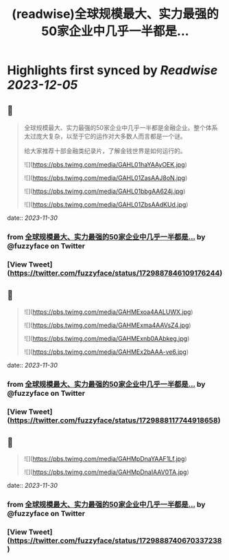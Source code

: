 :PROPERTIES:
:title: (readwise)全球规模最大、实力最强的50家企业中几乎一半都是...
:END:

:PROPERTIES:
:author: [[fuzzyface on Twitter]]
:full-title: "全球规模最大、实力最强的50家企业中几乎一半都是..."
:category: [[tweets]]
:url: https://twitter.com/fuzzyface/status/1729887846109176244
:image-url: https://pbs.twimg.com/profile_images/1564517386002530305/TMuBfMYy.jpg
:END:

* Highlights first synced by [[Readwise]] [[2023-12-05]]
** 📌
#+BEGIN_QUOTE
全球规模最大、实力最强的50家企业中几乎一半都是金融企业。整个体系太过庞大复杂，以至于它的运作对大多数人而言都是一个谜。

给大家推荐十部金融类纪录片，了解金钱世界是如何运行的。 

![](https://pbs.twimg.com/media/GAHL01haYAAyOEK.jpg) 

![](https://pbs.twimg.com/media/GAHL01ZasAAJ8oN.jpg) 

![](https://pbs.twimg.com/media/GAHL01bbgAA624j.jpg) 

![](https://pbs.twimg.com/media/GAHL01ZbsAAdKUd.jpg) 
#+END_QUOTE
    date:: [[2023-11-30]]
*** from _全球规模最大、实力最强的50家企业中几乎一半都是..._ by @fuzzyface on Twitter
*** [View Tweet](https://twitter.com/fuzzyface/status/1729887846109176244)
** 📌
#+BEGIN_QUOTE
![](https://pbs.twimg.com/media/GAHMExoa4AALUWX.jpg) 

![](https://pbs.twimg.com/media/GAHMExma4AAVsZ4.jpg) 

![](https://pbs.twimg.com/media/GAHMExnb0AAbkeg.jpg) 

![](https://pbs.twimg.com/media/GAHMEx2bAAA-ve6.jpg) 
#+END_QUOTE
    date:: [[2023-11-30]]
*** from _全球规模最大、实力最强的50家企业中几乎一半都是..._ by @fuzzyface on Twitter
*** [View Tweet](https://twitter.com/fuzzyface/status/1729888117744918658)
** 📌
#+BEGIN_QUOTE
![](https://pbs.twimg.com/media/GAHMpDnaYAAF1Lf.jpg) 

![](https://pbs.twimg.com/media/GAHMpDnaIAAV0TA.jpg) 
#+END_QUOTE
    date:: [[2023-11-30]]
*** from _全球规模最大、实力最强的50家企业中几乎一半都是..._ by @fuzzyface on Twitter
*** [View Tweet](https://twitter.com/fuzzyface/status/1729888740670337238)